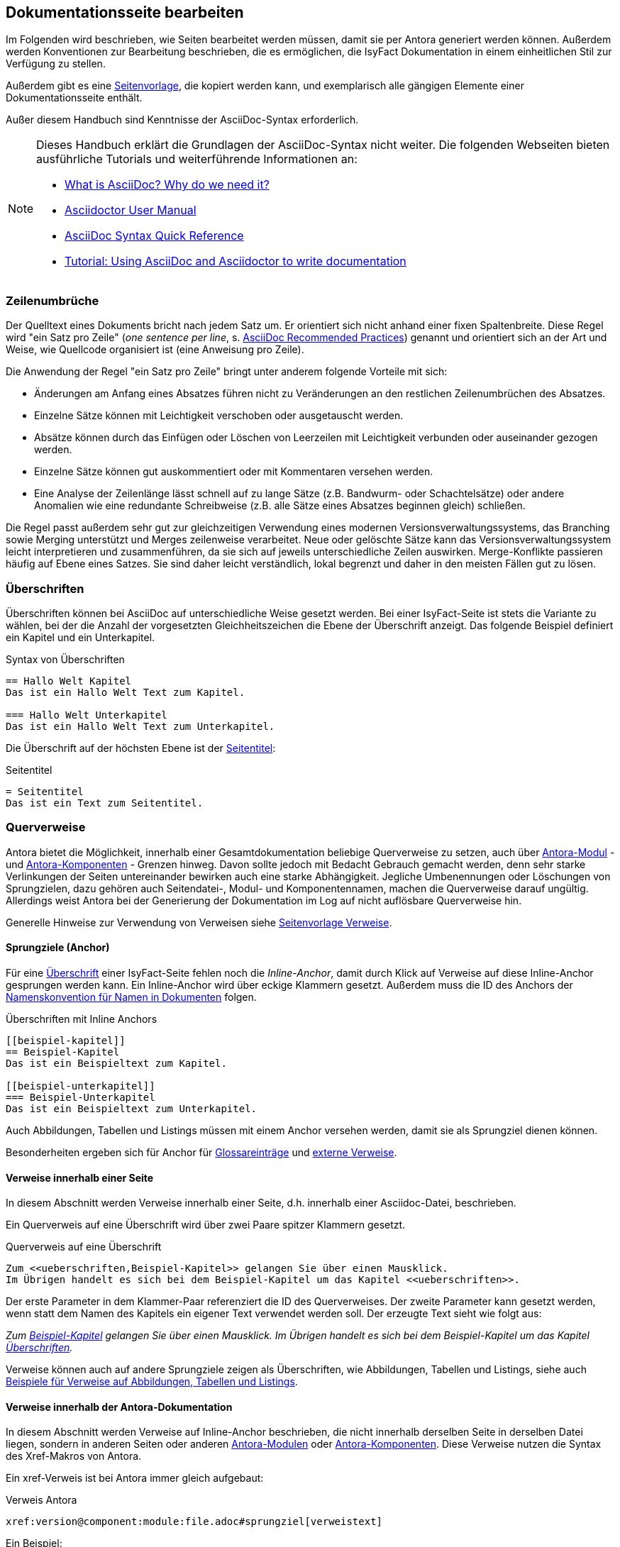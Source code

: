 // tag::inhalt[]

[[dokuseite-bearbeiten]]
== Dokumentationsseite bearbeiten

Im Folgenden wird beschrieben, wie Seiten bearbeitet werden müssen, damit sie per Antora generiert werden können.
Außerdem werden Konventionen zur Bearbeitung beschrieben, die es ermöglichen, die IsyFact Dokumentation in einem einheitlichen Stil zur Verfügung zu stellen.

Außerdem gibt es eine xref:seitenvorlage.adoc[Seitenvorlage], die kopiert werden kann, und exemplarisch alle gängigen Elemente einer Dokumentationsseite enthält.

Außer diesem Handbuch sind Kenntnisse der AsciiDoc-Syntax erforderlich.

[NOTE]
====
Dieses Handbuch erklärt die Grundlagen der AsciiDoc-Syntax nicht weiter.
Die folgenden Webseiten bieten ausführliche Tutorials und weiterführende Informationen an:

* xref:glossary:literaturextern:inhalt.adoc#litextern-asciidoc[What is AsciiDoc? Why do we need it?] +
* xref:glossary:literaturextern:inhalt.adoc#litextern-asciidoctor-usermanual[Asciidoctor User Manual] +
* xref:glossary:literaturextern:inhalt.adoc#litextern-asciidoc-syntax[AsciiDoc Syntax Quick Reference] +
* xref:glossary:literaturextern:inhalt.adoc#litextern-asciidoc-tutorial[Tutorial: Using AsciiDoc and Asciidoctor to write documentation]
====


[[ein-satz-pro-zeile]]
=== Zeilenumbrüche

Der Quelltext eines Dokuments bricht nach jedem Satz um.
Er orientiert sich nicht anhand einer fixen Spaltenbreite.
Diese Regel wird "ein Satz pro Zeile" (_one sentence per line_, s. xref:glossary:literaturextern:inhalt.adoc#litextern-asciidoc-recommended-practices[AsciiDoc Recommended Practices]) genannt und orientiert sich an der Art und Weise, wie Quellcode organisiert ist (eine Anweisung pro Zeile).

Die Anwendung der Regel "ein Satz pro Zeile" bringt unter anderem folgende Vorteile mit sich:

* Änderungen am Anfang eines Absatzes führen nicht zu Veränderungen an den restlichen Zeilenumbrüchen des Absatzes.
* Einzelne Sätze können mit Leichtigkeit verschoben oder ausgetauscht werden.
* Absätze können durch das Einfügen oder Löschen von Leerzeilen mit Leichtigkeit verbunden oder auseinander gezogen werden.
* Einzelne Sätze können gut auskommentiert oder mit Kommentaren versehen werden.
* Eine Analyse der Zeilenlänge lässt schnell auf zu lange Sätze (z.B. Bandwurm- oder Schachtelsätze) oder andere Anomalien wie eine redundante Schreibweise (z.B. alle Sätze eines Absatzes beginnen gleich) schließen.

Die Regel passt außerdem sehr gut zur gleichzeitigen Verwendung eines modernen Versionsverwaltungssystems, das Branching sowie Merging unterstützt und Merges zeilenweise verarbeitet.
Neue oder gelöschte Sätze kann das Versionsverwaltungssystem leicht interpretieren und zusammenführen, da sie sich auf jeweils unterschiedliche Zeilen auswirken.
Merge-Konflikte passieren häufig auf Ebene eines Satzes.
Sie sind daher leicht verständlich, lokal begrenzt und daher in den meisten Fällen gut zu lösen.


[[ueberschriften]]
=== Überschriften

Überschriften können bei AsciiDoc auf unterschiedliche Weise gesetzt werden.
Bei einer IsyFact-Seite ist stets die Variante zu wählen, bei der die Anzahl der vorgesetzten Gleichheitszeichen die Ebene der Überschrift anzeigt.
Das folgende Beispiel definiert ein Kapitel und ein Unterkapitel.

[[listing-ueberschriften]]
.Syntax von Überschriften
[source,asciidoc]
----
== Hallo Welt Kapitel
Das ist ein Hallo Welt Text zum Kapitel.

=== Hallo Welt Unterkapitel
Das ist ein Hallo Welt Text zum Unterkapitel.
----

Die Überschrift auf der höchsten Ebene ist der xref:seitenvorlage.adoc#struktur-seitentitel[Seitentitel]:

[[listing-seitentitel]]
.Seitentitel
[source,asciidoc]
----
= Seitentitel
Das ist ein Text zum Seitentitel.
----


[[querverweise]]
=== Querverweise

Antora bietet die Möglichkeit, innerhalb einer Gesamtdokumentation beliebige Querverweise zu setzen, auch über xref:dokumentation/erstellung/erstellung-antora.adoc#antora-modul[Antora-Modul] - und xref:dokumentation/erstellung/erstellung-antora.adoc#antora-komponente[Antora-Komponenten] - Grenzen hinweg.
Davon sollte jedoch mit Bedacht Gebrauch gemacht werden, denn sehr starke Verlinkungen der Seiten untereinander bewirken auch eine starke Abhängigkeit.
Jegliche Umbenennungen oder Löschungen von Sprungzielen, dazu gehören auch Seitendatei-, Modul- und Komponentennamen, machen die Querverweise darauf ungültig.
Allerdings weist Antora bei der Generierung der Dokumentation im Log auf nicht auflösbare Querverweise hin.

Generelle Hinweise zur Verwendung von Verweisen siehe xref:seitenvorlage.adoc#struktur-verweise[Seitenvorlage Verweise].

[[anchors]]
==== Sprungziele (Anchor)

Für eine <<ueberschriften,Überschrift>> einer IsyFact-Seite fehlen noch die _Inline-Anchor_, damit durch Klick auf Verweise auf diese Inline-Anchor gesprungen werden kann.
Ein Inline-Anchor wird über eckige Klammern gesetzt.
Außerdem muss die ID des Anchors der xref:methodik:namenskonventionen/inhalt.adoc#dokumentation[Namenskonvention für Namen in Dokumenten] folgen.

[[listing-ueberschriften-final]]
.Überschriften mit Inline Anchors
[source,asciidoc]
----
[[beispiel-kapitel]]
== Beispiel-Kapitel
Das ist ein Beispieltext zum Kapitel.

[[beispiel-unterkapitel]]
=== Beispiel-Unterkapitel
Das ist ein Beispieltext zum Unterkapitel.
----

Auch Abbildungen, Tabellen und Listings müssen mit einem Anchor versehen werden, damit sie als Sprungziel dienen können.

Besonderheiten ergeben sich für Anchor für <<glossar,Glossareinträge>> und <<verweise-extern,externe Verweise>>.

[[verweise-lokal]]
==== Verweise innerhalb einer Seite

In diesem Abschnitt werden Verweise innerhalb einer Seite, d.h. innerhalb einer Asciidoc-Datei, beschrieben.

Ein Querverweis auf eine Überschrift wird über zwei Paare spitzer Klammern gesetzt.

[[listing-querverweis]]
.Querverweis auf eine Überschrift
[source,asciidoc]
----
Zum <<ueberschriften,Beispiel-Kapitel>> gelangen Sie über einen Mausklick.
Im Übrigen handelt es sich bei dem Beispiel-Kapitel um das Kapitel <<ueberschriften>>.
----

Der erste Parameter in dem Klammer-Paar referenziert die ID des Querverweises.
Der zweite Parameter kann gesetzt werden, wenn statt dem Namen des Kapitels ein eigener Text verwendet werden soll.
Der erzeugte Text sieht wie folgt aus:

_Zum <<ueberschriften,Beispiel-Kapitel>> gelangen Sie über einen Mausklick._
_Im Übrigen handelt es sich bei dem Beispiel-Kapitel um das Kapitel <<ueberschriften>>._

Verweise können auch auf andere Sprungziele zeigen als Überschriften, wie Abbildungen, Tabellen und Listings, siehe auch xref:seitenvorlage.adoc#formatierung-verweise[Beispiele für Verweise auf Abbildungen, Tabellen und Listings].


[[verweise-gesamtdoku]]
==== Verweise innerhalb der Antora-Dokumentation

In diesem Abschnitt werden Verweise auf Inline-Anchor beschrieben, die nicht innerhalb derselben Seite in derselben Datei liegen, sondern in anderen Seiten oder anderen xref:dokumentation/erstellung/erstellung-antora.adoc#antora-modul[Antora-Modulen] oder xref:dokumentation/erstellung/erstellung-antora.adoc#antora-komponente[Antora-Komponenten].
Diese Verweise nutzen die Syntax des Xref-Makros von Antora.

Ein xref-Verweis ist bei Antora immer gleich aufgebaut:

[[listing-xref]]
.Verweis Antora
[source,asciidoc]
----
xref:version@component:module:file.adoc#sprungziel[verweistext]
----

Ein Beispiel: +
[[listing-glossar-verweis]]
.Verweis auf einen Glossareintrag
[source,asciidoc]
----
xref:glossary:glossary:master.adoc#glossar-isyfact[IsyFact]
----

Für eine Erläuterung der einzelnen Abschnitte eines xref-Verweises wird auf die Antora-Dokumentation verwiesen:
xref:glossary:literaturextern:inhalt.adoc#litextern-antora-xref-macro-structure[Beschreibung der Struktur des Xref-Makros].
Hier werden dagegen die Konventionen für die Dokumentation der IsyFact beschrieben.

[WARNING]
====
Im xref-Verweis kann eine Version angegeben werden.
Dies darf jedoch in der IsyFact-Dokumentation nicht verwendet werden.
Stattdessen wird keine Version angegeben, wodurch immer die aktuellste Version des Sprungziels in der Antora-Dokumentation referenziert wird.
Explizit angegebene Versionen müssten bei Aktualisierungen angepasst werden, was in einer größeren Dokumentation wie derjenigen der IsyFact nicht mehr durchführbar wäre.
====

Anmerkung: Wenn absichtlich eine bestimmte Version referenziert werden soll und diese sich nie mehr ändert, kann von dieser Konvention abgewichen werden.
Allerdings wird der Verweis ungültig, wenn die referenzierte Version irgendwann als veraltete Version aus der Dokumentation herausgenommen wird.

Die Angaben component und module im xref-Verweis sind ebenfalls optional und sollten nur genutzt werden, wenn sie zur Referenzierung nötig sind, d.h. wenn auf eine andere Antora-Komponente oder ein anderes Antora-Modul verwiesen wird, siehe auch xref:seitenvorlage.adoc#struktur-verweise[Verweise auf andere Seiten].

Beispiele für die Verwendung von xref-Verweisen finden sich hier: xref:seitenvorlage.adoc#formatierung-verweise[Seitenvorlage Verweise].

Ein xref-Verweis könnte auch für Verweise auf derselben Seite in derselben Datei verwendet werden, ist aber aufwendiger und wird daher für diesen Zweck nicht empfohlen.
Stattdessen werden <<verweise-lokal>> empfohlen.


[[verweise-extern]]
==== externe Verweise

In diesem Abschnitt werden Verweise auf Ziele außerhalb der Antora-Dokumentation beschrieben.
I.d.R.handelt es sich um URLs von externen Webseiten, vereinzelt auch um konventionelle Bücher.

// tag::important[]
[IMPORTANT]
====
Damit die externen Verweise leichter auf ihre Gültigkeit überprüft werden können, werden sie an zentraler Stelle gesammelt in `isy-documentation` in der Antora-Komponente `glossary`, Antora-Modul `literaturextern`.
====

// end::important[]

Dort sind alle Einträge mit einem Sprungziel (Anchor) versehen.
In der Dokumentation müssen alle externen Verweise eines dieser Sprungziele referenzieren anstatt direkt die URL.
Der Anchor beginnt immer mit dem Bezeichner `litextern-`.

// tag::namenskonvention[]
[[table-litextern-anchor]]
.Namensschema für Anchor von externen Verweisen (externes Literaturverzeichnis in `isy-documentation`)
[cols="1s,4m",options="header"]
|====
2+|Namen für Anchor im externen Literaturverzeichnis
|Schema |litextern-<Name gemäß allgemeinem Namensschema für Dokumentation>
|Beispiel |litextern-isyfact
|====

// end::namenskonvention[]

Eine Referenz auf einen Eintrag des externen Literaturverzeichnisses erfolgt über einen <<listing-xref,Antora xref-Link>>, wobei der Eintrag nach dem `#` der Anchor im Literaturverzeichnis in `isy-documentation` ist.
Der Text innerhalb der eckigen Klammern definiert den Linktext.

Ein Beispiel: +
[[listing-literaturextern-verweis]]
.externer Verweis
[source,asciidoc]
----
xref:glossary:literaturextern:inhalt.adoc#litextern-asciidoctor-usermanual[Asciidoctor User Manual]
----

Der Link auf einen Literatureintrag sieht wie folgt aus: xref:glossary:literaturextern:inhalt.adoc#litextern-asciidoctor-usermanual[Asciidoctor User Manual]
{empty} +

[[admonition-blocks]]
=== Admonition-Blocks

Mit Admonition Blocks können Inhalte in Dokumenten exponiert dargestellt werden, sodass ihnen besondere Aufmerksamkeit zuteilwird.
Standardmäßig werden fünf verschiedene Blöcke angeboten.
Die IsyFact-Dokumentation erweitert diese Liste um weitere Blöcke für verbindliche Regeln.

Es gibt zwei Möglichkeiten zur Definition von Admonition Blocks.
Die syntaktisch ausführlichere Variante funktioniert sowohl mit den vordefinierten als auch mit den selbst definierten Blöcken.

[[listing-admonition-block]]
.Definition eines Admonition Blocks (als Block)
[source,asciidoc]
----
[BLOCKTYP]
====
Hier steht der Text.
====
----

Die syntaktisch schlankere Variante funktioniert nur mit den vordefinierten Blöcken (NOTE, TIP, IMPORTANT, WARNING und CAUTION).

[[listing-admonition-inline]]
.Definition eines Admonition Blocks (inline)
[source,asciidoc]
----
BLOCKTYP: Hier steht der Text.
----

[[vordefinierte-admonitions]]
==== Vordefinierte Blöcke

Den folgenden, vordefinierten Blöcken fallen in der IsyFact-Dokumentation einheitliche Bedeutungen zu.
Sie helfen dabei, optionale oder ergänzende Inhalte zu markieren, geben Erfahrungswerte weiter und warnen vor typischen Fehlersituationen oder Fallstricken.

[NOTE]
====
Der Block NOTE enthält weiterführende Inhalte, die optionale Ergänzungen des Textes darstellen.
Dies können z.B. interessante Randnotizen oder weiterführende Links, Dokumente sowie Artikel sein.
Der Inhalt der Verweise ist in jedem Fall für die Nutzung der IsyFact optional.

Die Verwendung ist ähnlich zu einer Fußnote gedacht, wobei Verweise von einem erklärenden Satz begleitet sein sollten.
====

[TIP]
====
Der Block TIP enthält optionale Inhalte, die eigene Erfahrungswerte (Good / Best Practices, Tipps & Tricks, ...) einbringen.
Die Inhalte stellen Empfehlungen, aber keine verpflichtenden Regeln dar.
Allgemeine Vorgaben oder Regeln zur Anwendungsentwicklung, Architektur, Sicherheit oder das Styling müssen in jedem Fall über die jeweils dafür gedachten Blöcke formuliert werden!
====

[IMPORTANT]
====
Der Block IMPORTANT beschreibt allgemeine Vorgaben der IsyFact, die sich nicht einem der selbst definierten Blöcke zuordnen lassen.
Die Inhalte stellen verpflichtende Regeln oder Konventionen dar und können bei Nichtbeachtung, je nach Kontext, zu Fehlern, Workarounds oder eingeschränkter Funktionalität führen.
====

[WARNING]
====
Der Block WARNING beschreibt typische Fallstricke, die sich bei der Nutzung der IsyFact (z.B. der beschriebenen Blaupause oder eines Bausteins) ergeben können.
Er warnt davor und bietet Lösungsmöglichkeiten oder hilft, den Fallstrick aktiv zu vermeiden.
====

[CAUTION]
====
Der Block CAUTION beschreibt typische Fehler, die bei der Nutzung der IsyFact passieren können oder in der Vergangenheit häufiger aufgetreten sind.
Die Inhalte sollen diesen Fehlern vorbeugen, um Mehraufwände insbesondere durch subtile Unterschiede, "false friends" oder dergleichen zu vermeiden.

In der Abgrenzung zum Block WARNING stellen die Situationen, die in Blöcken des Typs CAUTION beschrieben werden, entweder eine größere Bedrohung für die korrekte oder rechtzeitige Umsetzung von Anforderungen dar, oder sind, gemessen an ihren Auswirkungen, in der Regel schwer oder erst (zu) spät zu erkennen.
====

[[selbst-definierte-admonitions]]
==== Selbst definierte Blöcke

Die folgenden, selbst definierten Blöcke, bilden Regeln und Vorgaben der IsyFact ab, die verpflichtend einzuhalten sind.
Sie bilden die Grundlage für eine zur IsyFact konforme Umsetzung von Anforderungen und definieren so maßgeblich, wie Konformität zur IsyFact erzielt wird.

.icon:cogs[] Anwendungsanforderung: Beispiel für Anwendungsanforderung
****
Der Block ANWENDUNGSANFORDERUNG beschreibt Anforderungen, welche die IsyFact an die Entwicklung von IT-Systemen stellt.
Die Anforderungen kommen typischerweise aus den Bereichen:

* Struktur des Quellcodes oder der Quellcodeablage,
* Format und Inhalt der Auslieferung,
* Detailaspekte der Verwendung von Bausteinen.

Sie bilden die Grundlage für eine einheitliche Umsetzung von Anforderungen, die in gleichartig strukturierten IT-Systemen münden.
****

.icon:university[] Architekturregel: Beispiel für Architekturregel
****
Der Block ARCHITEKTURREGEL beschreibt Regeln, welche die IsyFact an die Architektur von mit ihr entwickelten IT-Systemen stellt.
Die Regeln zielen somit vor allem auf eine korrekte Umsetzung der Referenzarchitektur ab und sind fast ausschließlich technischer Natur.
Sie bilden die Grundlage für eine einheitliche softwaretechnische Architektur der IT-Systeme.
****

.icon:shield[] Sicherheit: Beispiel für Sicherheitshinweis
****
Der Block SICHERHEIT beschreibt Regeln, welche die IsyFact an die IT-Sicherheit von mit ihr entwickelten IT-Systemen stellt.
Die Regeln stellen vor allem eine, vom festgestellten Schutzbedarf abhängige, sichere Umsetzung der IT-Systeme sicher.
****

.icon:paint-brush[] Styleguide: Beispiel für Styleguide
****
Der Block STYLEGUIDE beschreibt Regeln, welche die IsyFact an die Gestaltung der grafischen Oberflächen stellt.
Die Regeln kommen typischerweise aus den Bereichen:

* Allgemeine Gestaltungsrichtlinien,
* Grundlegender Aufbau von Masken,
* Vorgaben zur Ein- und Ausgabe von Daten sowie zu Interaktionsmustern,
* Barrierefreiheit und Usability.

Die Regeln stellen vor allem sicher, dass grafische Oberflächen ein einheitliches Look&Feel besitzen und gleichartig bedient werden.
****

[[tags-zur-kennzeichnung]]
==== Verwendung von Tags zur Kennzeichnung

Folgende Blöcke sind zusätzlich mit einem Tag zu kennzeichnen:

* IMPORTANT (Tag-Name: `important`)
* ANWENDUNGSANFORDERUNG (Tag-Name: `anwendungsanforderung`)
* ARCHITEKTURREGEL (Tag-Name: `architekturregel`)
* SICHERHEIT (Tag-Name: `sicherheit`)
* STYLEGUIDE (Tag-Name: `styleguide`)
* NAMENSKONVENTION (Tag-Name: `namenskonvention`)

Damit lassen sich die Regeln oder Anforderungen aus der gesamten Dokumentation zusammenziehen und gebündelt bereitstellen, z.B. als Checklisten oder zur Grundlage automatischer Überprüfungen.

Die Tags werden jeweils am Anfang und am Ende des Blocks gesetzt. Setzen des Tags am Beispiel einer Architekturregel:

[source,asciidoc,subs="+macros"]
----
+++// tag::architekturregel[]+++
+++.icon:university[] Architekturregel: Vorgabe+++
+++****+++
Hier steht der Text.
+++****+++

+++// end::architekturregel[]+++
----

WARNING: Die Leerzeile zwischen dem Block und dem Ende des Tags ist wichtig, damit die Bündelung der Inhalte korrekt funktioniert.

Zur Bündelung von Inhalten wird die entsprechende Datei eingebettet.
Über den Parameter `tags` werden nur die Inhalte eingefügt, die von den entsprechenden Tags umgeben sind.

[[listing-include-tags]]
.Bündelung von Inhalten anhand von Tags
[source,asciidoc]
----
\include::pfad_zum_dokument.adoc[tags=beispiel;...]
----

Beispiele für alle selbstdefinierten Admonitions-Blocks finden sich außerdem in xref:seitenvorlage.adoc#formatierung-admonitions[Seitenvorlage Admonitions]. +
{empty} +


[[bilder]]
=== Abbildungen

// tag::important[]
IMPORTANT: Abbildungen zu einer Seite werden stets im Unterordner `/images` unterhalb des Antora-Moduls abgelegt, in dem sich die Seite befindet, siehe auch xref:dokumentation/erstellung/erstellung-antora.adoc#struktur-dokuseite[Struktur Dokumentation].

// end::important[]

// tag::important[]
IMPORTANT: Abbildungen sollten mit diagrams.net als <Name Abbildung>.dn.svg erstellt werden, siehe auch xref:methodik:diagrammerstellung/diagramsnet.adoc#arbeiten-mit-diagrams.net[Arbeiten mit diagrams.net].

// end::important[]

Diagramme, die mit dem xref:methodik:diagrammerstellung/enterprise-architect.adoc[Enterprise Architect] erstellt werden, oder Screenshots, dürfen auch weiterhin im PNG-Format eingebunden werden.

// tag::namenskonvention[]
[[table-namenskonvention-bilder]]
.Namensschema für Namen von Abbildungen aus diagrams.net
[cols="1s,4m",options="header"]
|====
2+|Namen für Abbildungen
|Schema |<Name Abbildung gemäß allgemeinem Namensschema für Dokumentation>.dn.svg
|Beispiel |beispiel.dn.svg
|Hinweis | dn bedeutet: erstellt mit diagrams.net
|====

// end::namenskonvention[]

Wenn ein Antora-Modul sehr viele Bilder enthält, kann auch eine Unterstruktur unterhalb von `/images` angelegt werden, z.B. `/images/unterordner`.

Eine Abbildung muss folgende Informationen enthalten:

* eine Beschreibung,
* einen für die Seite eindeutigen Anker,
* (optional) eine Angabe über die anzuzeigende Breite.

Die folgenden Beispiele zeigen, wie Abbildungen in Seiten aussehen können.

[[image-beispiel]]
.Beispiele für Abbildungen
[source,asciidoc,indent=0]
----
 [[image-beispiel]]
 .Beispiel
 image::beispiel.dn.svg[]

 [[image-beispiel-unterordner]]
 .Beispiel mit Unterordner
 image::unterordner/beispiel.dn.svg[]

 [[image-beispiel-skaliert]]
 .Beispiel mit Skalierung
 image::unterordner/beispiel.dn.svg[width="400"]
----

Eingebundene Abbildungen können wie üblich über einen Querverweis referenziert werden:

 <<image-beispiel>>

oder, wenn das eingebundene Bild in einer Seite in einem anderen Modul oder einer anderen Komponente liegt:

 xref:component:module:file.adoc#image-beispiel[Text].

Beispiele für Abbildungen finden sich außerdem in xref:seitenvorlage.adoc#formatierung-abbildungen[Seitenvorlage Abbildungen].

[[tabellen]]
=== Tabellen

In AsciiDoc wird eine Tabelle über folgende Syntax definiert:

[[listing-tabelle1]]
.Tabelle einfügen
[source,asciidoc]
----
|====
|Zelle 11|Zelle 12|Zelle 13|Zelle 14
|Zelle 21|Zelle 22|Zelle 23|Zelle 24
|Zelle 31|Zelle 32|Zelle 33|Zelle 34
|====
----

Das Ergebnis ist folgende Tabelle:

|====
|Zelle 11|Zelle 12|Zelle 13|Zelle 14
|Zelle 21|Zelle 22|Zelle 23|Zelle 24
|Zelle 31|Zelle 32|Zelle 33|Zelle 34
|====

In einem IsyFact-Dokument muss eine Tabelle aber auch:

- eine Tabellenüberschrift enthalten,
- eindeutig identifizierbar und referenzierbar sein und
- mit einer Kopfzeile beginnen.

Hierfür soll folgende Syntax verwendet werden:

[[listing-tabelle2]]
.Tabelle einfügen in IsyFact
[source,asciidoc,subs="attributes+"]
----
[[table-beispiel]]
.Beispiel einer Tabelle
[cols="1s,1,1,1",options="header"]
|====
|Spalte 1|Spalte 2|Spalte 3|Spalte 4

|Zelle 11|Zelle 12|Zelle 13|Zelle 14
|Zelle 21|Zelle 22|Zelle 23|Zelle 24
|Zelle 31|Zelle 32|Zelle 33|Zelle 34
|====
----

Das Ergebnis sieht dann so aus:

[[table-beispiel]]
.Beispiel einer Tabelle
[cols="1s,1,1,1",options="header"]
|====
|Spalte 1|Spalte 2|Spalte 3|Spalte 4

|Zelle 11|Zelle 12|Zelle 13|Zelle 14
|Zelle 21|Zelle 22|Zelle 23|Zelle 24
|Zelle 31|Zelle 32|Zelle 33|Zelle 34
|====

Die Tabelle kann im AsciiDoc-Text über ihren Anchor referenziert werden:

 <<table-beispiel>>

Beispiele für Tabellen finden sich außerdem in xref:seitenvorlage.adoc#formatierung-tabellen[Seitenvorlage Tabellen]. +
{empty} +

[[listings]]
=== Listings

Quelltexte können bei AsciiDoc auf folgende Weise mit Syntax-Highlighting angezeigt werden.

[[listing-quelltext1]]
.Quelltext einfügen
[source,asciidoc,indent=0]
----
 [source,java]
 ----
 public class HalloWelt {
    public static void main(String[] args) {
        System.out.println("Hallo Welt");
    }
 }
 ----
----

Die Ausgabe sieht wie folgt aus:

[source,java]
----
public class HalloWelt {
    public static void main(String[] args) {
        System.out.println("Hallo Welt");
    }
}
----

Auch hier wird noch eine Listing-Überschrift und ein Anchor benötigt:

[[listing-quelltext2]]
.Quelltext einfügen in IsyFact Dokumentation
[source,asciidoc,subs="attributes+",indent=0]
----
 [[listing-hallowelt]]
 .HalloWelt.java
 [source,java]
 ----
 public class HalloWelt {
     public static void main(String[] args) {
         System.out.println("Hallo Welt");
     }
 }
 ----
----

Das Listing kann im AsciiDoc-Text über seinen Anchor referenziert werden:

 <<listing-hallowelt>>

Beispiele für Listings finden sich außerdem in xref:seitenvorlage.adoc#formatierung-listings[Seitenvorlage Listings]. +
{empty} +


[[glossar]]
=== Glossar

Die IsyFact Dokumentation beinhaltet auch ein Glossar.
Es befindet sich im Repository `isy-documentation` in der xref:dokumentation/erstellung/erstellung-antora.adoc#antora-komponente[Antora-Komponente] `glossary`.
In der HTML-Dokumentation ist es über die Liste der Antora-Komponenten aufrufbar.

// tag::important[]
[IMPORTANT]
====
Neue Glossareinträge sollten alphabetisch einsortiert werden.
Dadurch werden auch doppelte Einträge verhindert.
====

// end::important[]

Im Glossar sind alle Einträge mit einem Sprungziel (Anchor) versehen.
Der Anchor beginnt immer mit dem Bezeichner `glossar-`.

// tag::namenskonvention[]
[[table-glossar-anchor]]
.Namensschema für Anchor von Glossareinträgen (Glossar in `isy-documentation`)
[cols="1s,4m",options="header"]
|====
2+|Namen für Anchor im Glossar
|Schema |glossar-<Name gemäß allgemeinem Namensschema für Dokumentation>
|Beispiel |glossar-isyfact
|====

// end::namenskonvention[]

Eine Referenz auf einen Begriff des Glossars erfolgt über einen <<listing-xref,Antora Verweis>>, wobei der Eintrag nach dem `#` der Anchor im Glossar in `isy-documentation` ist.
Der Text innerhalb der eckigen Klammern definiert den Linktext.

Ein Beispiel: +
[[listing-glossar-verweis-2]]
.Verweis auf Glossareintrag
[source,asciidoc]
----
xref:glossary:glossary:master.adoc#glossar-isyfact[IsyFact]
----

Der Link auf einen Glossareintrag sieht wie folgt aus: xref:glossary:glossary:master.adoc#glossar-isyfact[IsyFact]

// end::inhalt[]

